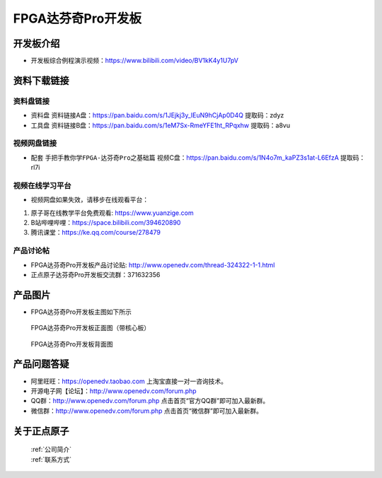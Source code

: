 FPGA达芬奇Pro开发板
==========================

开发板介绍
----------
- ``开发板综合例程演示视频``：https://www.bilibili.com/video/BV1kK4y1U7pV


资料下载链接
------------

资料盘链接
^^^^^^^^^^^

- ``资料盘`` 资料链接A盘：https://pan.baidu.com/s/1JEjkj3y_IEuN9hCjAp0D4Q 提取码：zdyz  
 
- ``工具盘`` 资料链接B盘：https://pan.baidu.com/s/1eM7Sx-RmeYFE1ht_RPqxhw  提取码：a8vu


视频网盘链接
^^^^^^^^^^^


-  配套 ``手把手教你学FPGA-达芬奇Pro之基础篇`` 视频C盘：https://pan.baidu.com/s/1N4o7m_kaPZ3s1at-L6EfzA        提取码：rl7i 



视频在线学习平台
^^^^^^^^^^^^^^^^^

- 视频网盘如果失效，请移步在线观看平台：

1. 原子哥在线教学平台免费观看: https://www.yuanzige.com
#. B站哔哩哔哩：https://space.bilibili.com/394620890
#. 腾讯课堂：https://ke.qq.com/course/278479


产品讨论帖
^^^^^^^^^^^^^^^^^

- FPGA达芬奇Pro开发板产品讨论贴: http://www.openedv.com/thread-324322-1-1.html

- 正点原子达芬奇Pro开发板交流群：371632356 

产品图片
--------

- FPGA达芬奇Pro开发板主图如下所示

.. _pic_major_dafenqipro:

.. figure:: media/dafenqipro.png

   
 FPGA达芬奇Pro开发板正面图（带核心板）

.. _pic_major_dafenqipro2:

.. figure:: media/dafenqipro2.png

   
 FPGA达芬奇Pro开发板背面图


产品问题答疑
------------

- 阿里旺旺：https://openedv.taobao.com 上淘宝直接一对一咨询技术。  
- 开源电子网【论坛】：http://www.openedv.com/forum.php 
- QQ群：http://www.openedv.com/forum.php   点击首页“官方QQ群”即可加入最新群。 
- 微信群：http://www.openedv.com/forum.php 点击首页“微信群”即可加入最新群。
  


关于正点原子  
-----------------

 | :ref:`公司简介` 
 | :ref:`联系方式`



